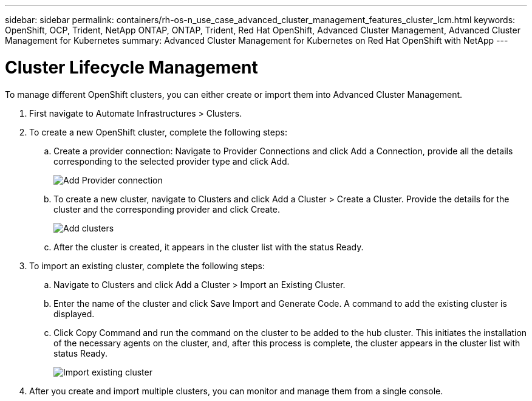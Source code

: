 ---
sidebar: sidebar
permalink: containers/rh-os-n_use_case_advanced_cluster_management_features_cluster_lcm.html
keywords: OpenShift, OCP, Trident, NetApp ONTAP, ONTAP, Trident, Red Hat OpenShift, Advanced Cluster Management, Advanced Cluster Management for Kubernetes
summary: Advanced Cluster Management for Kubernetes on Red Hat OpenShift with NetApp
---

= Cluster Lifecycle Management
:nofooter:
:icons: font
:linkattrs:
:imagesdir: ../media/

[.lead]
To manage different OpenShift clusters, you can either create or import them into Advanced Cluster Management.

. First navigate to Automate Infrastructures > Clusters.

. To create a new OpenShift cluster, complete the following steps:

..	Create a provider connection: Navigate to Provider Connections and click Add a Connection, provide all the details corresponding to the selected provider type and click Add.
+
image:redhat_openshift_image75.png[Add Provider connection]
+
.. To create a new cluster, navigate to Clusters and click Add a Cluster > Create a Cluster. Provide the details for the cluster and the corresponding provider and click Create.
+
image:redhat_openshift_image76.png[Add clusters]
+
..	After the cluster is created, it appears in the cluster list with the status Ready.

.	To import an existing cluster, complete the following steps:
.. Navigate to Clusters and click Add a Cluster > Import an Existing Cluster.
.. Enter the name of the cluster and click Save Import and Generate Code. A command to add the existing cluster is displayed.
.. Click Copy Command and run the command on the cluster to be added to the hub cluster. This initiates the installation of the necessary agents on the cluster, and, after this process is complete, the cluster appears in the cluster list with status Ready.
+
image:redhat_openshift_image77.png[Import existing cluster]
+
.	After you create and import multiple clusters, you can monitor and manage them from a single console.

